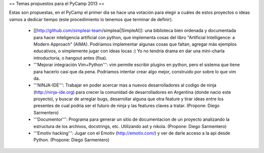 == Temas propuestos para el PyCamp 2013 ==

Estas son propuestas, en el PyCamp el primer día se hace una votación para elegir a cuáles de estos proyectos o ideas vamos a dedicar tiempo (este procedimiento lo tenemos que terminar de definir).

 * [[http://github.com/simpleai-team/simpleai|SimpleAI]]: una biblioteca bien ordenada y documentada para hacer inteligencia artificial con python, que implementa cosas del libro "Artificial Intelligence: a Modern Approach" (AIMA). Podríamos implementar algunas cosas que faltan, agregar más ejemplos educativos, o simplemente jugar con ideas locas :) Yo no tendría drama en dar una mini-charla introductoria, o hangout antes (fisa).

 * '''Mejorar integración Vim+Python''': vim permite escribir plugins en python, pero el sistema que tiene para hacerlo casi que da pena. Podríamos intentar crear algo mejor, construído por sobre lo que vim da.

 * '''NINJA-IDE''': Trabajar en poder acercar mas a nuevos desarrolladores al codigo de ninja (http://ninja-ide.org) para crecer la comunidad de desarrolladores en Argentina (donde nacio este proyecto), y buscar de arreglar bugs, desarrollar alguna que otra feature y tirar ideas entre los presentes de cual podria ser el futuro de ninja y las features claves a tratar. (Propone: Diego Sarmentero)

 * '''Documentor''': Programa para generar un sitio de documentacion de un proyecto analizando la estructura de los archivos, docstrings, etc. Utilizando ast y nikola. (Propone: Diego Sarmentero)

 * '''Emotiv hacking''': Jugar con el Emotiv (http://emotiv.com/) y ver de darle acceso a la api desde Python. (Propone: Diego Sarmentero)
